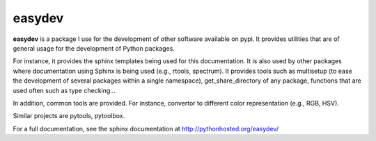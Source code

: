easydev
##########

.. image:: https://badge.fury.io/py/easydev.svg
    :target: https://pypi.python.org/pypi/easydev

.. image:: https://pypip.in/d/easydev/badge.png
    :target: https://crate.io/packages/easydev/

.. image:: https://secure.travis-ci.org/cokelaer/easydev.png
    :target: http://travis-ci.org/cokelaer/easydev

.. image:: https://coveralls.io/repos/cokelaer/easydev/badge.png?branch=master 
   :target: https://coveralls.io/r/cokelaer/easydev?branch=master 

.. image:: https://landscape.io/github/cokelaer/easydev/master/landscape.png
   :target: https://landscape.io/github/cokelaer/easydev/master

.. image:: https://badge.waffle.io/cokelaer/easydev.png?label=ready&title=Ready 
   :target: https://waffle.io/cokelaer/easydev




**easydev** is a package I use for the development of other software available on pypi.
It provides utilities that are of general usage for the development of Python packages. 


For instance, it provides the
sphinx templates being used for this documentation. It is also used by
other packages where documentation using Sphinx is being used (e.g., rtools, 
spectrum). It provides tools such as multisetup (to ease the development of
several packages within a single namespace), get_share_directory of any package,
functions that are used often such as type checking...

In addition, common tools are provided. For instance, convertor to different color 
representation (e.g., RGB, HSV).

Similar projects are pytools, pytoolbox.

For a full documentation, see the sphinx documentation at
`<http://pythonhosted.org/easydev/>`_

